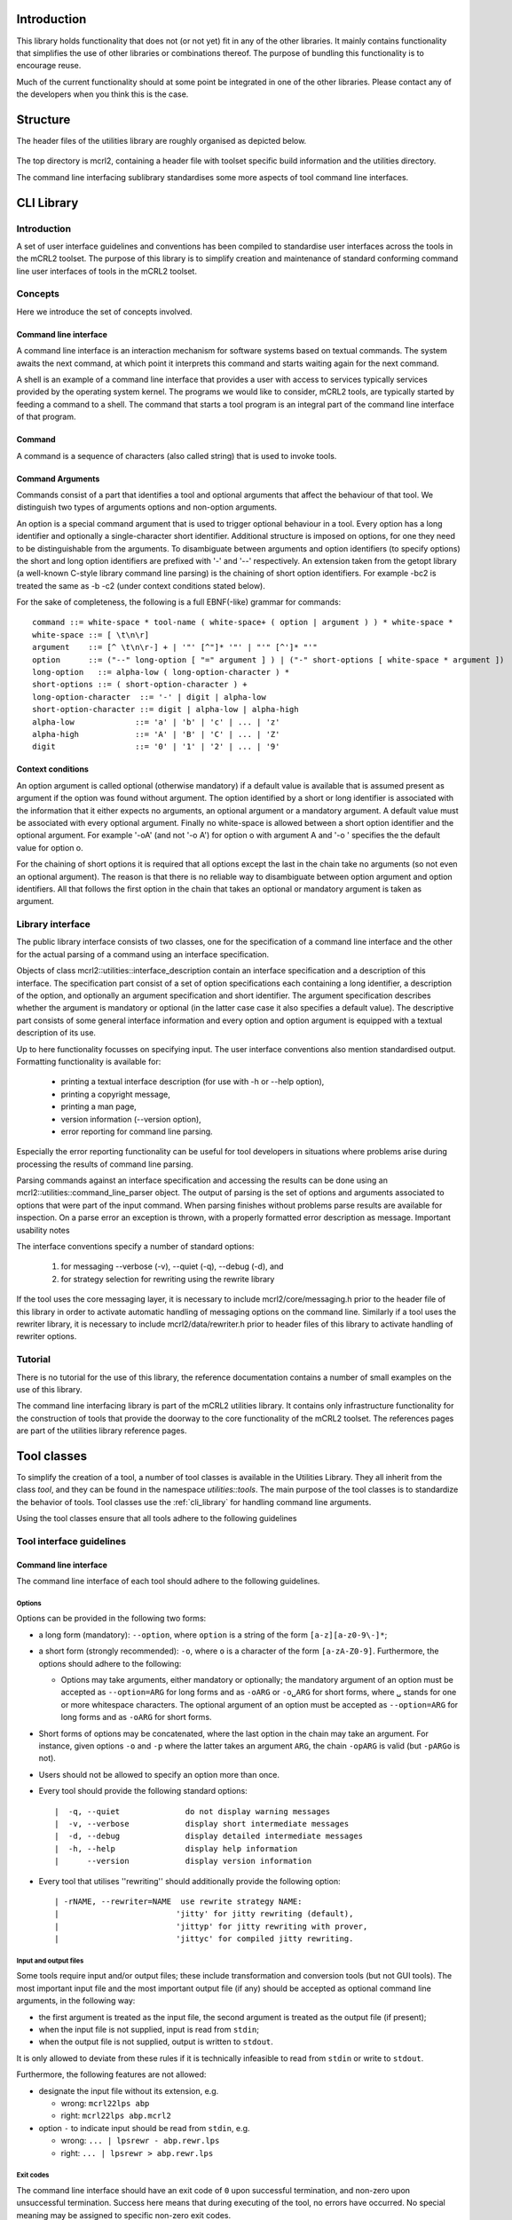 Introduction
============

.. cpp:namespace:: mcrl2::utilities

This library holds functionality that does not (or not yet) fit in any of the other libraries. It mainly contains functionality that simplifies the use of other libraries or combinations thereof. The purpose of bundling this functionality is to encourage reuse.

Much of the current functionality should at some point be integrated in one of the other libraries. Please contact any of the developers when you think this is the case.

Structure
=========
The header files of the utilities library are roughly organised as depicted below.

.. figure:: /_static/utilities/layout.png
   :align: center

The top directory is mcrl2, containing a header file with toolset specific build information and the utilities directory.

The command line interfacing sublibrary standardises some more aspects of tool command line interfaces.

.. _cli_library:

CLI Library
===========

Introduction
------------

A set of user interface guidelines and conventions has been compiled to standardise user interfaces across the tools in the mCRL2 toolset. The purpose of this library is to simplify creation and maintenance of standard conforming command line user interfaces of tools in the mCRL2 toolset.

Concepts
--------

Here we introduce the set of concepts involved.

Command line interface
^^^^^^^^^^^^^^^^^^^^^^

A command line interface is an interaction mechanism for software systems based on textual commands. The system awaits the next command, at which point it interprets this command and starts waiting again for the next command.

A shell is an example of a command line interface that provides a user with access to services typically services provided by the operating system kernel. The programs we would like to consider, mCRL2 tools, are typically started by feeding a command to a shell. The command that starts a tool program is an integral part of the command line interface of that program.

Command
^^^^^^^

A command is a sequence of characters (also called string) that is used to invoke tools.

Command Arguments
^^^^^^^^^^^^^^^^^

Commands consist of a part that identifies a tool and optional arguments that affect the behaviour of that tool. We distinguish two types of arguments options and non-option arguments.

An option is a special command argument that is used to trigger optional behaviour in a tool. Every option has a long identifier and optionally a single-character short identifier. Additional structure is imposed on options, for one they need to be distinguishable from the arguments. To disambiguate between arguments and option identifiers (to specify options) the short and long option identifiers are prefixed with '-' and '--' respectively. An extension taken from the getopt library (a well-known C-style library command line parsing) is the chaining of short option identifiers. For example -bc2 is treated the same as -b -c2 (under context conditions stated below).

For the sake of completeness, the following is a full EBNF(-like) grammar for commands::

    command ::= white-space * tool-name ( white-space+ ( option | argument ) ) * white-space *
    white-space ::= [ \t\n\r]
    argument    ::= [^ \t\n\r-] + | '"' [^"]* '"' | "'" [^']* "'"
    option      ::= ("--" long-option [ "=" argument ] ) | ("-" short-options [ white-space * argument ])
    long-option   ::= alpha-low ( long-option-character ) *
    short-options ::= ( short-option-character ) +
    long-option-character  ::= '-' | digit | alpha-low
    short-option-character ::= digit | alpha-low | alpha-high
    alpha-low             ::= 'a' | 'b' | 'c' | ... | 'z'
    alpha-high            ::= 'A' | 'B' | 'C' | ... | 'Z'
    digit                 ::= '0' | '1' | '2' | ... | '9'

Context conditions
^^^^^^^^^^^^^^^^^^

An option argument is called optional (otherwise mandatory) if a default value is available that is assumed present as argument if the option was found without argument. The option identified by a short or long identifier is associated with the information that it either expects no arguments, an optional argument or a mandatory argument. A default value must be associated with every optional argument. Finally no white-space is allowed between a short option identifier and the optional argument. For example '-oA' (and not '-o A') for option o with argument A and '-o ' specifies the the default value for option o.

For the chaining of short options it is required that all options except the last in the chain take no arguments (so not even an optional argument). The reason is that there is no reliable way to disambiguate between option argument and option identifiers. All that follows the first option in the chain that takes an optional or mandatory argument is taken as argument.

Library interface
-----------------

The public library interface consists of two classes, one for the specification of a command line interface and the other for the actual parsing of a command using an interface specification.

Objects of class mcrl2::utilities::interface_description contain an interface specification and a description of this interface. The specification part consist of a set of option specifications each containing a long identifier, a description of the option, and optionally an argument specification and short identifier. The argument specification describes whether the argument is mandatory or optional (in the latter case case it also specifies a default value). The descriptive part consists of some general interface information and every option and option argument is equipped with a textual description of its use.

Up to here functionality focusses on specifying input. The user interface conventions also mention standardised output. Formatting functionality is available for:

  * printing a textual interface description (for use with -h or --help option),
  * printing a copyright message,
  * printing a man page,
  * version information (--version option),
  * error reporting for command line parsing.

Especially the error reporting functionality can be useful for tool developers in situations where problems arise during processing the results of command line parsing.

Parsing commands against an interface specification and accessing the results can be done using an mcrl2::utilities::command_line_parser object. The output of parsing is the set of options and arguments associated to options that were part of the input command. When parsing finishes without problems parse results are available for inspection. On a parse error an exception is thrown, with a properly formatted error description as message.
Important usability notes

The interface conventions specify a number of standard options:

  #. for messaging \-\-verbose (-v), \-\-quiet (-q), \-\-debug (-d), and
  #. for strategy selection for rewriting using the rewrite library

If the tool uses the core messaging layer, it is necessary to include mcrl2/core/messaging.h prior to the header file of this library in order to activate automatic handling of messaging options on the command line. Similarly if a tool uses the rewriter library, it is necessary to include mcrl2/data/rewriter.h prior to header files of this library to activate handling of rewriter options.

Tutorial
--------

There is no tutorial for the use of this library, the reference documentation contains a number of small examples on the use of this library.

The command line interfacing library is part of the mCRL2 utilities library. It contains only infrastructure functionality for the construction of tools that provide the doorway to the core functionality of the mCRL2 toolset. The references pages are part of the utilities library reference pages.

.. _tool_classes:

Tool classes
============
To simplify the creation of a tool, a number of tool classes is available in the
Utilities Library. They all inherit from the class `tool`, and they can be found
in the namespace `utilities::tools`. The main purpose of the tool classes is to
standardize the behavior of tools. Tool classes use the :ref:`cli_library` for
handling command line arguments.

Using the tool classes ensure that all tools adhere to the following
guidelines

Tool interface guidelines
-------------------------

Command line interface
^^^^^^^^^^^^^^^^^^^^^^
The command line interface of each tool should adhere to the following guidelines.

Options
"""""""

Options can be provided in the following two forms:

* a long form (mandatory): ``--option``, where ``option`` is a string of the
  form ``[a-z][a-z0-9\-]*``;
* a short form (strongly recommended): ``-o``, where ``o`` is a
  character of the form ``[a-zA-Z0-9]``. Furthermore, the options should
  adhere to the following:

  * Options may take arguments, either mandatory or optionally;
    the mandatory argument of an option must be accepted as ``--option=ARG``
    for long forms and as ``-oARG`` or ``-o␣ARG`` for short forms, where
    ``␣`` stands for one or more whitespace characters.
    The optional argument of an option must be accepted as ``--option=ARG`` for
    long forms and as ``-oARG`` for short forms.

* Short forms of options may be concatenated, where the last option in the chain
  may take an argument. For instance, given options ``-o`` and
  ``-p`` where the latter takes an argument ``ARG``, the chain
  ``-opARG`` is valid (but ``-pARGo`` is not).
* Users should not be allowed to specify an option more than once.
* Every tool should provide the following standard options::

    |  -q, --quiet              do not display warning messages
    |  -v, --verbose            display short intermediate messages
    |  -d, --debug              display detailed intermediate messages
    |  -h, --help               display help information
    |      --version            display version information

* Every tool that utilises ''rewriting'' should additionally provide the
  following option::

    | -rNAME, --rewriter=NAME  use rewrite strategy NAME:
    |                         'jitty' for jitty rewriting (default),
    |                         'jittyp' for jitty rewriting with prover,
    |                         'jittyc' for compiled jitty rewriting.

Input and output files
""""""""""""""""""""""
Some tools require input and/or output files; these include
transformation and conversion tools (but not GUI tools). The most important
input file and the most important output file (if any) should be accepted as
optional command line arguments, in the following way:

* the first argument is treated as the input file, the second argument is
  treated as the output file (if present);
* when the input file is not supplied, input is read from ``stdin``;
* when the output file is not supplied, output is written to ``stdout``.

It is only allowed to deviate from these rules if it is technically
infeasible to read from ``stdin`` or write to ``stdout``.

Furthermore, the following features are not allowed:

* designate the input file without its extension, e.g.

  * wrong: ``mcrl22lps abp``
  * right: ``mcrl22lps abp.mcrl2``

* option ``-`` to indicate input should be read from ``stdin``, e.g.

  * wrong: ``... | lpsrewr - abp.rewr.lps``
  * right: ``... | lpsrewr > abp.rewr.lps``

Exit codes
""""""""""
The command line interface should have an exit code of ``0`` upon
successful termination, and non-zero upon unsuccessful termination. Success here
means that during executing of the tool, no errors have occurred.
No special meaning may be assigned to specific non-zero exit codes.

Handling interface errors
"""""""""""""""""""""""""
When parsing the command line, errors may be encountered, for instance due to an
invalid number of arguments, unrecognised options or illegal arguments to
options. When such errors are encountered the following actions should be taken,
depending on whether the tool has a GUI or not:

A tool that does not have a GUI should print the following message to ``stderr``::

  TOOL: ERROR_MSG
  Try `TOOL --help' for more information.

where:

* ``TOOL`` stands for the name of the tool that the user called, i.e. ``argv[0]``;
* ``ERROR_MSG`` stands for the error message corresponding to the first
  error that is encountered when parsing the command line. After that, the tool
  should terminate with exit code ``1``.

A tool that has a GUI should show an error message dialog containing the error
message corresponding to the first error that is encountered when parsing
the command line.

Exceptions
""""""""""
It is not allowed for tools to pass unhandled exceptions to the operating system.

Graphical user interface
^^^^^^^^^^^^^^^^^^^^^^^^
Every tool that has a graphical user interface tool should provide a help
menu containing the following menu items:
* Contents: a link to the tool user manual;
* About: a message dialog containing the tool version information.

Use of the :mcrl2:`mcrl2::utilities::qt::qt_tool` class takes care of both by
default. This class must be used for all QT tools to get the correct
command line interface behaviour.

Help and version information
^^^^^^^^^^^^^^^^^^^^^^^^^^^^
Tool help and version information should adhere to the following guidelines.

Help information
""""""""""""""""
Help information should be provided by the command line option ``-h, --help``.

It basically is a condensed version of the tool user manual in plain text with a
maximum width of 80 characters.

Version information
"""""""""""""""""""
Version information should be provided by:

* the command line option ``--version``;
* the ``About`` menu item.

Available tool classes
----------------------

The table below gives an overview of the
available tool classes, and the command line options that they handle.

.. table:: Tool classes and their supported command line arguments

   ================================================================================  ===================================================================
   tool class                                                                        command line arguments
   ================================================================================  ===================================================================
   class :mcrl2:`mcrl2::utilities::tool`                                              handles =--quiet=, =--verbose=, =--debug=, =--help= and =--version=
   class :mcrl2:`mcrl2::utilities::input_tool`                                        in addition handles a positional input file argument
   class :mcrl2:`mcrl2::utilities::input_output_tool`                                 in addition handles a positional output file argument
   template <typename Tool> class :mcrl2:`mcrl2::utilities::rewriter_tool`            extends a tool with a =--rewriter= option
   template <typename Tool> class :mcrl2:`mcrl2::utilities::pbes_rewriter_tool`       extends a tool with =--rewriter= and =--pbes-rewriter= options
   ================================================================================  ===================================================================

The class :mcrl2:`mcrl2::utilities::rewriter_tool` makes strategies of the
data rewriter available to the user. The class
:mcrl2:`mcrl2::utilities::pbes_rewriter_tool` makes pbes rewriters available
to the user.

Example
-------

A good example to look at is the pbesparelm tool. Since this is a tool that
takes a file as input and also writes output to a file, it derives from the
class :mcrl2:`mcrl2:utilities:input_output_tool`. It can be found in
the directory ``tools/release/pbesparelm/pbesparelm.cpp``.

In the constructor a few settings are provided.

This is enough to create a tool with the follow help message::

  Usage: pbesparelm [OPTION]... [INFILE [OUTFILE]]
  Reads a file containing a PBES, and applies parameter elimination to it. If
  OUTFILE is not present, standard output is used. If INFILE is not present,
  standard input is used.

Tool properties
^^^^^^^^^^^^^^^

.. table:: Tool properties

   ========  ==============================
   Property  Meaning
   ========  ==============================
   synopsis  Summary of command-line syntax
   what is   don't know
   ========  ==============================


Creating a new tool
^^^^^^^^^^^^^^^^^^^
To create a new tool, the following needs to be done:

  #. Override the :mcrl2:`run` member function

     The actual execution of the tool happens in the virtual member function :mcrl2:`run`.
     The developer has to override this function to add the behavior of the tool
     The :mcrl2:`run` function is called from the :mcrl2:`execute` member function, after the
     command line parameters have been parsed.

  #. Set some parameters in the constructor

     In the constructor of a tool, one has to supply a name for the tool,
     an author and a description:

     .. code-block:: c++

        class my_tool: public input_tool
        {
          public:
            my_tool()
              : input_tool(
                  "mytool",
                  "John Doe",
                  "Reads a file and processes it"
                )
            {}
        };

  #. Optionally add additional command line arguments]
     Additional command line arguments can be specified by overriding the virtual
     methods :mcrl2:`parse_options` and :mcrl2:`add_options`:

     .. code-block:: c++

        class pbes_constelm_tool: public filter_tool_with_pbes_rewriter
        {
          protected:
            bool m_compute_conditions;

            void parse_options(const command_line_parser& parser)
            {
              m_compute_conditions = parser.options.count("compute-conditions") > 0;
            }

            void add_options(interface_description& clinterface)
            {
              clinterface.add_option("compute-conditions", "compute propagation conditions", 'c');
            }
          ...
        };

One can change this selection
by overriding the method :mcrl2:`available_rewriters`.

.. _logging_library:

Logging Library
===============

Introduction
------------
Printing of logging and debug messages has been standardised throughout the
mCRL2 toolset through this logging library. The facilities provided by this
library should be used throughout the toolset. The library is inspired by the
description in `"Logging in C++" by P. Marginean <http://drdobbs.com/cpp/201804215>`_.

All code of this library can be found in the mcrl2::log namespace.

Concepts
--------

The logging library incorporates the concepts introduced in this section.

Log level
^^^^^^^^^

The type :mcrl2:`log_level_t` describes the various log levels that we identify.
The log level describes the severity of the message.

.. note::

   No message should ever be printed to the quiet log level. This level
   is meant to disable all messages.

Hint
^^^^

Hints can be used to distinguish between separate components in the toolset.
The logging library allows controlling logging statements with different hints
separately. One can e.g. change the log level for a specific hint, or attach
another output stream to a specific hint, allowing the library user to write
specific messages to a file.

OutputPolicy
^^^^^^^^^^^^

The output policy controls the way messages are output.
By default the file_output policy is used, which writes a message to the
file related to the hint of the current message.

Library interface
-----------------
The main routine in the library is :mcrl2:`mCRL2log(level, hint)`, where level is a
loglevel, and hint is a (optional) string hint. The routine returns an output
stream to which a single log message may be printed. Printing defaults
to stderr.

Maximal log level (compile time)
^^^^^^^^^^^^^^^^^^^^^^^^^^^^^^^^
The library includes a compile time variable :c:macro:`MCRL2_MAX_LOG_LEVEL`, which,
if not set, defaults to debug. All log messages with a log level
higher than :c:macro:`MCRL2_MAX_LOG_LEVEL` will be disabled during compile-time,
meaning they will not be in the generated executable.

Maximal log level (runtime)
^^^^^^^^^^^^^^^^^^^^^^^^^^^
The maximal reporting level can be set using
:mcrl2:`mcrl2_logger::set_reporting_level(level)`, by default info is assumed.

Setting output stream
^^^^^^^^^^^^^^^^^^^^^
The output stream of the logger can be set to be any file using
:mcrl2:`mcrl2_logger::output_policy_t::set_stream(file_pointer)`. Note that
file_pointer in this case can also be stderr or stdout. The default
output stream is stderr.

Incorporating hints
^^^^^^^^^^^^^^^^^^^
For both the reporting level and the stream, the routines to change them have
an optional hint argument that can be used to override the defaults for a
specific hint. To set a reporting level for a specific hint "hint" one can
use :mcrl2:`mcrl2_logger::set_reporting_level`, likewise, for a stream
one can use :mcrl2:`mcrl2_logger::output_policy_t::set_stream`.
In order to remove specific treatment of a hint, the routines
:mcrl2:`mcrl2_logger::clear_reporting_level` an
:mcrl2:`mcrl2_logger::output_policy_t::clear_stream` can be used.

Tutorial
--------
In this section we describe a typical use case of the logging library.

To enable logging, first include the header file.

.. code-block:: c++

  #include "mcrl2/utilities/logger.h"

If you want to control the log levels that are compiled into the code, you
should set the following macro *before the first include* of logger.h, or
you should provide it as a compiler flag.

.. code-block:: c++

  #define MCRL2_MAX_LOG_LEVEL debug

this only compiles logging statements up to and including debug
(and is actually the default).

Now let's start out main routine as usual

.. code-block:: c++

  using namespace mcrl2;
  int main(int argc, char** argv)
  {

We only allow reporting of messages up to verbose, so we do not print
messages of level debug or higher.

.. code-block:: c++

    log::mcrl2_logger::set_reporting_level(log::verbose);

We want this information to be printed to stderr, which is the default.
Let's do some logging.

.. code-block:: c++

    mCRL2log(log::info) << "This shows the way info messages are printed, using the default messages" << std::endl;
    mCRL2log(log::debug) << "This line is not printed, and the function " << my_function() << " is not evaluated" << std::endl;

Now we call an algorithm `my_algorithm`, which we will define later.
The algorithm uses "my_algorithm" as hint for logging, and we want to write
its output to a file. First we create a file logger_test_file.txt to which
we log, and assign it to the hint "my_algorithm".

.. code-block:: c++

    FILE* plogfile;
    plogfile = fopen("logger_test_file.txt" , "w");
    if(plogfile == NULL)
    {
      throw mcrl2::runtime_error("Cannot open logfile for writing");
    }
    log::mcrl2_logger::output_policy_t::set_stream(plogfile, "my_algorithm");
    log::mcrl2_logger::set_reporting_level(log::debug3, "my_algorithm");

    // Execute algorithm
    my_algorithm();

    // Do not forget to close the file.
    fclose(plogfile);
  }

Let's take a look at an implementation of =my_algorithm()=.

.. code-block:: c++

  void do_something_special()
  {
    mCRL2log(log::debug3, "my_algorithm") << "doing something special" << std::endl;
  }

  std::string my_algorithm()
  {
    mCRL2log(log::debug, "my_algorithm") << "Starting my_algorithm" << std::endl;
    int iterations = 3;
    mCRL2log(log::debug1, "my_algorithm") << "A loop with " << iterations << " iterations" << std::endl;
    log::mcrl2_logger::indent();
    for(int i = 0; i < iterations; ++i)
    {
      mCRL2log(log::debug2, "my_algorithm") << "Iteration " << i << std::endl;
      if(i >= 2)
      {
        log::mcrl2_logger::indent();
        mCRL2log(log::debug3, "my_algorithm") << "iteration number >= 2, treating specially" << std::endl;
        do_something_special();
        log::mcrl2_logger::unindent();
      }
    }
    log::mcrl2_logger::unindent();
    return "my_algorithm";
  }

Note that, with the settings so far, only the first debug statement in
:mcrl2:`my_algorithm` will be printed, the other log messages are compiled away due
to the setting of :c:macro:`MCRL2_MAX_LOG_LEVEL`. To overcome this, the define before
the include of ``logger.h`` must allow for more debug levels, e.g. by setting
it as follows

.. code-block:: c++

  #define MCRL2_MAX_LOG_LEVEL log::debug3

This does not yet suffice; setting this only made sure that the logging
statements of all levels up to and including debug3 are actually compiled
into the code. We still have to enable the logging statements at run-time,
because so far we have only allowed logging of messages up to verbose level.
Therefore we should add the following anywhere before the execution of
the second debug print in `my_algorithm`

.. code-block:: c++

  log::mcrl2_logger::set_reporting_level(log::debug3, "my_algorithm");

The complete code now looks as follows:

.. code-block:: c++

  #define MCRL2_MAX_LOG_LEVEL mcrl2::log::debug3
  #include "mcrl2/utilities/logger.h"

  using namespace mcrl2;

  void do_something_special()
  {
    mCRL2log(log::debug3, "my_algorithm") << "doing something special" << std::endl;
  }

  std::string my_algorithm()
  {
    mCRL2log(log::debug, "my_algorithm") << "Starting my_algorithm" << std::endl;
    int iterations = 3;
    mCRL2log(log::debug1, "my_algorithm") << "A loop with " << iterations << " iterations" << std::endl;
    log::mcrl2_logger::indent();
    for(int i = 0; i < iterations; ++i)
    {
      mCRL2log(log::debug2, "my_algorithm") << "Iteration " << i << std::endl;
      if(i >= 2)
      {
        log::mcrl2_logger::indent();
        mCRL2log(log::debug3, "my_algorithm") << "iteration number >= 2, treating specially" << std::endl;
        do_something_special();
        log::mcrl2_logger::unindent();
      }
    }
    log::mcrl2_logger::unindent();
    return "my_algorithm";
  }

  int main(int argc, char** argv)
  {
    log::mcrl2_logger::set_reporting_level(log::verbose);

    mCRL2log(log::info) << "This shows the way info messages are printed, using the default messages" << std::endl;
    mCRL2log(log::debug) << "This line is not printed, and the function " << my_algorithm() << " is not evaluated" << std::endl;

    FILE* plogfile;
    plogfile = fopen("logger_test_file.txt" , "w");
    if(plogfile == NULL)
    {
      throw std::runtime_error("Cannot open logfile for writing");
    }
    log::mcrl2_logger::output_policy_t::set_stream(plogfile, "my_algorithm");
    log::mcrl2_logger::set_reporting_level(log::debug3, "my_algorithm");

    // Execute algorithm
    my_algorithm();

    // Do not forget to close the file.
    fclose(plogfile);
  }

Note that in this code, the logging of `my_algorithm` is done to the file
logger_test_file.txt, whereas the other log messages are printed to stderr.

After execution, stderr looks as follows::

  [11:51:02.639 info]    This shows the way info messages are printed, using the default messages

The file logger_test_file.txt contains the following::

  [11:52:35.381 my_algorithm::debug]   Starting my_algorithm
  [11:52:35.381 my_algorithm::debug]   A loop with 3 iterations
  [11:52:35.381 my_algorithm::debug]     Iteration 0
  [11:52:35.381 my_algorithm::debug]     Iteration 1
  [11:52:35.381 my_algorithm::debug]     Iteration 2
  [11:52:35.381 my_algorithm::debug]       iteration number >= 2, treating specially
  [11:52:35.381 my_algorithm::debug]       doing something special
